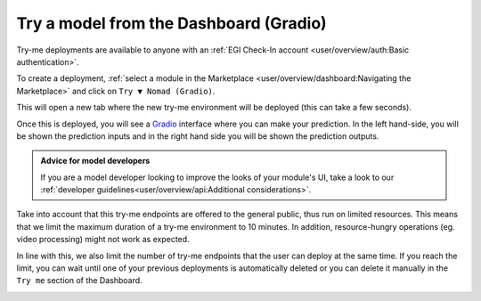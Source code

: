 Try a model from the Dashboard (Gradio)
=======================================

.. raw:: html

    <div style="position: relative; padding-bottom: 56.25%; margin-bottom: 2em; height: 0; overflow: hidden; max-width: 100%; height: auto;">
        <iframe src="https://www.youtube.com/embed/1wDsPj_QtGo" frameborder="0" allowfullscreen style="position: absolute; top: 0; left: 0; width: 100%; height: 100%;"></iframe>
    </div>

Try-me deployments are available to anyone with an :ref:`EGI Check-In account <user/overview/auth:Basic authentication>`.

To create a deployment, :ref:`select a module in the Marketplace <user/overview/dashboard:Navigating the Marketplace>` and click on ``Try ▼ Nomad (Gradio)``.

.. image:: /_static/images/dashboard/module.png

This will open a new tab where the new try-me environment will be deployed (this can take a few seconds).

Once this is deployed, you will see a `Gradio <https://www.gradio.app/>`__ interface where you can make your prediction. In the left hand-side, you will be shown the prediction inputs and in the right hand side you will be shown the prediction outputs.

.. image:: /_static/images/endpoints/gradio.png

.. admonition:: Advice for model developers
    :class: info

    If you are a model developer looking to improve the looks of your module's UI, take a look to our :ref:`developer guidelines<user/overview/api:Additional considerations>`.

Take into account that this try-me endpoints are offered to the general public, thus run on limited resources. This means that we limit the maximum duration of a try-me environment to 10 minutes. In addition, resource-hungry operations (eg. video processing) might not work as expected.

In line with this, we also limit the number of try-me endpoints that the user can deploy at the same time. If you reach the limit, you can wait until one of your previous deployments is automatically deleted or you can delete it manually in the ``Try me`` section of the Dashboard.

.. image:: /_static/images/dashboard/tryme.png
